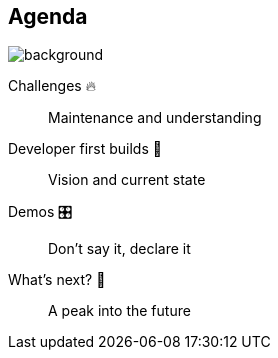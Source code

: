 [background-color="#02303a"]
== Agenda
image::gradle/bg-8.png[background, size=cover]

Challenges 🔥:: Maintenance and understanding
Developer first builds &#x1f4aa;:: Vision and current state
Demos &#x1F39B;:: Don't say it, declare it
What's next? &#x1F52E;:: A peak into the future

[.notes]
--

--
